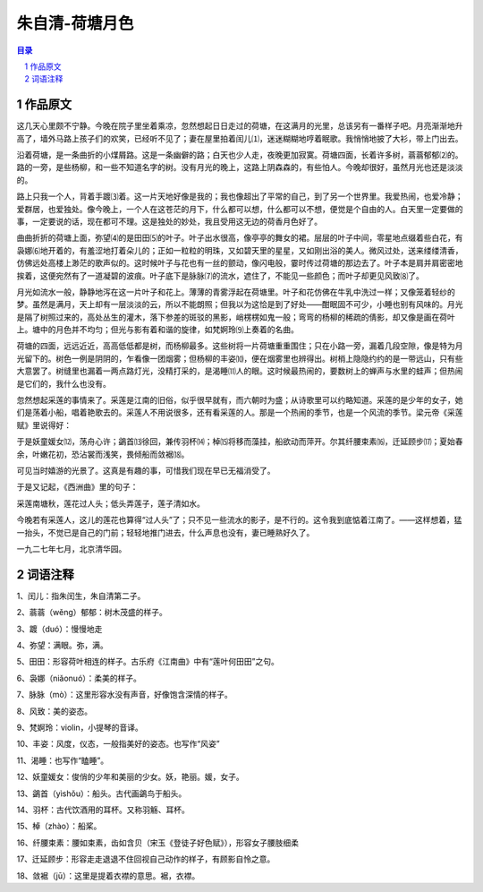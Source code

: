 ******************************************************
朱自清-荷塘月色
******************************************************

.. contents:: 目录
.. section-numbering::



作品原文
=================================================

这几天心里颇不宁静。今晚在院子里坐着乘凉，忽然想起日日走过的荷塘，在这满月的光里，总该另有一番样子吧。月亮渐渐地升高了，墙外马路上孩子们的欢笑，已经听不见了；妻在屋里拍着闰儿⑴，迷迷糊糊地哼着眠歌。我悄悄地披了大衫，带上门出去。

沿着荷塘，是一条曲折的小煤屑路。这是一条幽僻的路；白天也少人走，夜晚更加寂寞。荷塘四面，长着许多树，蓊蓊郁郁⑵的。路的一旁，是些杨柳，和一些不知道名字的树。没有月光的晚上，这路上阴森森的，有些怕人。今晚却很好，虽然月光也还是淡淡的。

路上只我一个人，背着手踱⑶着。这一片天地好像是我的；我也像超出了平常的自己，到了另一个世界里。我爱热闹，也爱冷静；爱群居，也爱独处。像今晚上，一个人在这苍茫的月下，什么都可以想，什么都可以不想，便觉是个自由的人。白天里一定要做的事，一定要说的话，现在都可不理。这是独处的妙处，我且受用这无边的荷香月色好了。

曲曲折折的荷塘上面，弥望⑷的是田田⑸的叶子。叶子出水很高，像亭亭的舞女的裙。层层的叶子中间，零星地点缀着些白花，有袅娜⑹地开着的，有羞涩地打着朵儿的；正如一粒粒的明珠，又如碧天里的星星，又如刚出浴的美人。微风过处，送来缕缕清香，仿佛远处高楼上渺茫的歌声似的。这时候叶子与花也有一丝的颤动，像闪电般，霎时传过荷塘的那边去了。叶子本是肩并肩密密地挨着，这便宛然有了一道凝碧的波痕。叶子底下是脉脉⑺的流水，遮住了，不能见一些颜色；而叶子却更见风致⑻了。

月光如流水一般，静静地泻在这一片叶子和花上。薄薄的青雾浮起在荷塘里。叶子和花仿佛在牛乳中洗过一样；又像笼着轻纱的梦。虽然是满月，天上却有一层淡淡的云，所以不能朗照；但我以为这恰是到了好处——酣眠固不可少，小睡也别有风味的。月光是隔了树照过来的，高处丛生的灌木，落下参差的斑驳的黑影，峭楞楞如鬼一般；弯弯的杨柳的稀疏的倩影，却又像是画在荷叶上。塘中的月色并不均匀；但光与影有着和谐的旋律，如梵婀玲⑼上奏着的名曲。

荷塘的四面，远远近近，高高低低都是树，而杨柳最多。这些树将一片荷塘重重围住；只在小路一旁，漏着几段空隙，像是特为月光留下的。树色一例是阴阴的，乍看像一团烟雾；但杨柳的丰姿⑽，便在烟雾里也辨得出。树梢上隐隐约约的是一带远山，只有些大意罢了。树缝里也漏着一两点路灯光，没精打采的，是渴睡⑾人的眼。这时候最热闹的，要数树上的蝉声与水里的蛙声；但热闹是它们的，我什么也没有。

忽然想起采莲的事情来了。采莲是江南的旧俗，似乎很早就有，而六朝时为盛；从诗歌里可以约略知道。采莲的是少年的女子，她们是荡着小船，唱着艳歌去的。采莲人不用说很多，还有看采莲的人。那是一个热闹的季节，也是一个风流的季节。梁元帝《采莲赋》里说得好：

于是妖童媛女⑿，荡舟心许；鷁首⒀徐回，兼传羽杯⒁；棹⒂将移而藻挂，船欲动而萍开。尔其纤腰束素⒃，迁延顾步⒄；夏始春余，叶嫩花初，恐沾裳而浅笑，畏倾船而敛裾⒅。

可见当时嬉游的光景了。这真是有趣的事，可惜我们现在早已无福消受了。

于是又记起，《西洲曲》里的句子：

采莲南塘秋，莲花过人头；低头弄莲子，莲子清如水。

今晚若有采莲人，这儿的莲花也算得“过人头”了；只不见一些流水的影子，是不行的。这令我到底惦着江南了。——这样想着，猛一抬头，不觉已是自己的门前；轻轻地推门进去，什么声息也没有，妻已睡熟好久了。

一九二七年七月，北京清华园。

词语注释
=================================================

1、闰儿：指朱闰生，朱自清第二子。

2、蓊蓊（wěng）郁郁：树木茂盛的样子。

3、踱（duó）：慢慢地走

4、弥望：满眼。弥，满。

5、田田：形容荷叶相连的样子。古乐府《江南曲》中有“莲叶何田田”之句。

6、袅娜（niǎonuó）：柔美的样子。

7、脉脉（mò）：这里形容水没有声音，好像饱含深情的样子。

8、风致：美的姿态。

9、梵婀玲：violin，小提琴的音译。

10、丰姿：风度，仪态，一般指美好的姿态。也写作“风姿”

11、渴睡：也写作“瞌睡”。

12、妖童媛女：俊俏的少年和美丽的少女。妖，艳丽。媛，女子。

13、鷁首（yìshǒu）：船头。古代画鷁鸟于船头。

14、羽杯：古代饮酒用的耳杯。又称羽觞、耳杯。

15、棹（zhào）：船桨。

16、纤腰束素：腰如束素，齿如含贝（宋玉《登徒子好色赋》），形容女子腰肢细柔

17、迁延顾步：形容走走退退不住回视自己动作的样子，有顾影自怜之意。

18、敛裾（jū）：这里是提着衣襟的意思。裾，衣襟。
